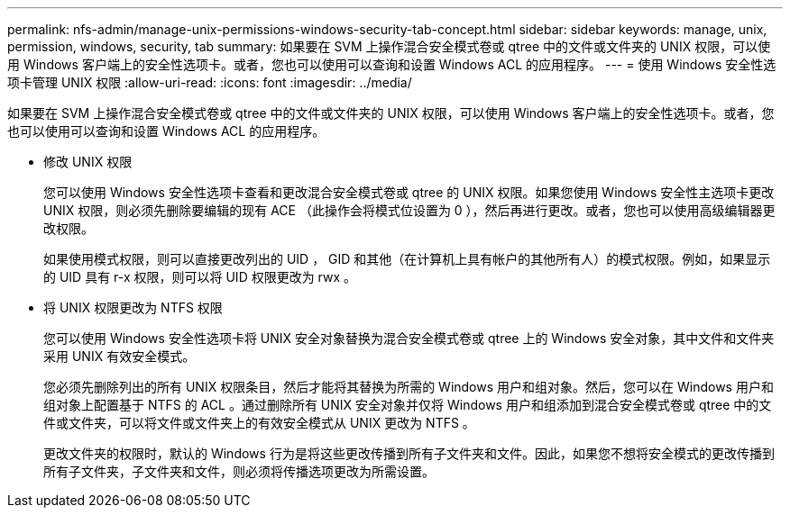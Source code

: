 ---
permalink: nfs-admin/manage-unix-permissions-windows-security-tab-concept.html 
sidebar: sidebar 
keywords: manage, unix, permission, windows, security, tab 
summary: 如果要在 SVM 上操作混合安全模式卷或 qtree 中的文件或文件夹的 UNIX 权限，可以使用 Windows 客户端上的安全性选项卡。或者，您也可以使用可以查询和设置 Windows ACL 的应用程序。 
---
= 使用 Windows 安全性选项卡管理 UNIX 权限
:allow-uri-read: 
:icons: font
:imagesdir: ../media/


[role="lead"]
如果要在 SVM 上操作混合安全模式卷或 qtree 中的文件或文件夹的 UNIX 权限，可以使用 Windows 客户端上的安全性选项卡。或者，您也可以使用可以查询和设置 Windows ACL 的应用程序。

* 修改 UNIX 权限
+
您可以使用 Windows 安全性选项卡查看和更改混合安全模式卷或 qtree 的 UNIX 权限。如果您使用 Windows 安全性主选项卡更改 UNIX 权限，则必须先删除要编辑的现有 ACE （此操作会将模式位设置为 0 ），然后再进行更改。或者，您也可以使用高级编辑器更改权限。

+
如果使用模式权限，则可以直接更改列出的 UID ， GID 和其他（在计算机上具有帐户的其他所有人）的模式权限。例如，如果显示的 UID 具有 r-x 权限，则可以将 UID 权限更改为 rwx 。

* 将 UNIX 权限更改为 NTFS 权限
+
您可以使用 Windows 安全性选项卡将 UNIX 安全对象替换为混合安全模式卷或 qtree 上的 Windows 安全对象，其中文件和文件夹采用 UNIX 有效安全模式。

+
您必须先删除列出的所有 UNIX 权限条目，然后才能将其替换为所需的 Windows 用户和组对象。然后，您可以在 Windows 用户和组对象上配置基于 NTFS 的 ACL 。通过删除所有 UNIX 安全对象并仅将 Windows 用户和组添加到混合安全模式卷或 qtree 中的文件或文件夹，可以将文件或文件夹上的有效安全模式从 UNIX 更改为 NTFS 。

+
更改文件夹的权限时，默认的 Windows 行为是将这些更改传播到所有子文件夹和文件。因此，如果您不想将安全模式的更改传播到所有子文件夹，子文件夹和文件，则必须将传播选项更改为所需设置。


